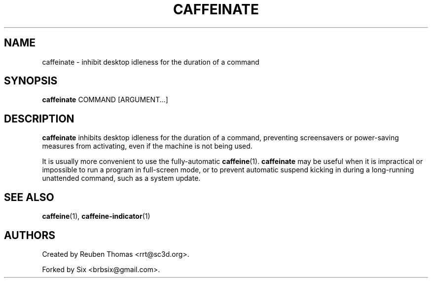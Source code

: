 .TH CAFFEINATE "1" "April 2015"
.SH NAME
caffeinate \- inhibit desktop idleness for the duration of a command
.SH SYNOPSIS
.B caffeinate
COMMAND [ARGUMENT...]
.SH DESCRIPTION
\fBcaffeinate\fR inhibits desktop idleness for the duration of a command, preventing
screensavers or power-saving measures from activating, even if the machine is
not being used.
.PP
It is usually more convenient to use the fully-automatic \fBcaffeine\fR(1).
\fBcaffeinate\fR may be useful when it is impractical or impossible to run a
program in full-screen mode, or to prevent automatic suspend kicking in
during a long-running unattended command, such as a system update.
.SH "SEE ALSO"
.PP
\fBcaffeine\fR(1),
\fBcaffeine-indicator\fR(1)
.SH AUTHORS
Created by Reuben Thomas <rrt@sc3d.org>.
.PP
Forked by Six <brbsix@gmail.com>.
